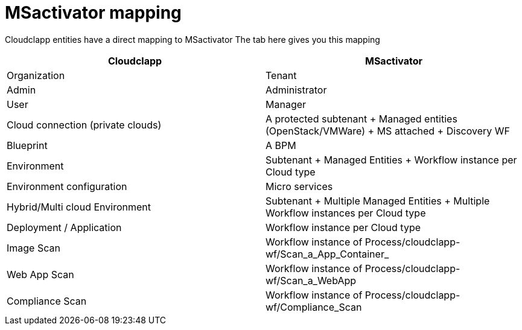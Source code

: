 = MSactivator mapping

Cloudclapp entities have a direct mapping to MSactivator
The tab here gives you this mapping

[cols="1,1"]
|===
|Cloudclapp|MSactivator

|Organization
|Tenant

|Admin
|Administrator

|User
|Manager

|Cloud connection (private clouds)
|A protected subtenant + Managed entities (OpenStack/VMWare) + MS attached + Discovery WF

|Blueprint
|A BPM

|Environment
|Subtenant + Managed Entities + Workflow instance per Cloud type

|Environment configuration
|Micro services

|Hybrid/Multi cloud Environment
|Subtenant + Multiple Managed Entities + Multiple Workflow instances per Cloud type

|Deployment / Application
|Workflow instance per Cloud type

|Image Scan
|Workflow instance of Process/cloudclapp-wf/Scan_a_App_Container_

|Web App Scan
|Workflow instance of Process/cloudclapp-wf/Scan_a_WebApp

|Compliance  Scan
|Workflow instance of Process/cloudclapp-wf/Compliance_Scan

|===
